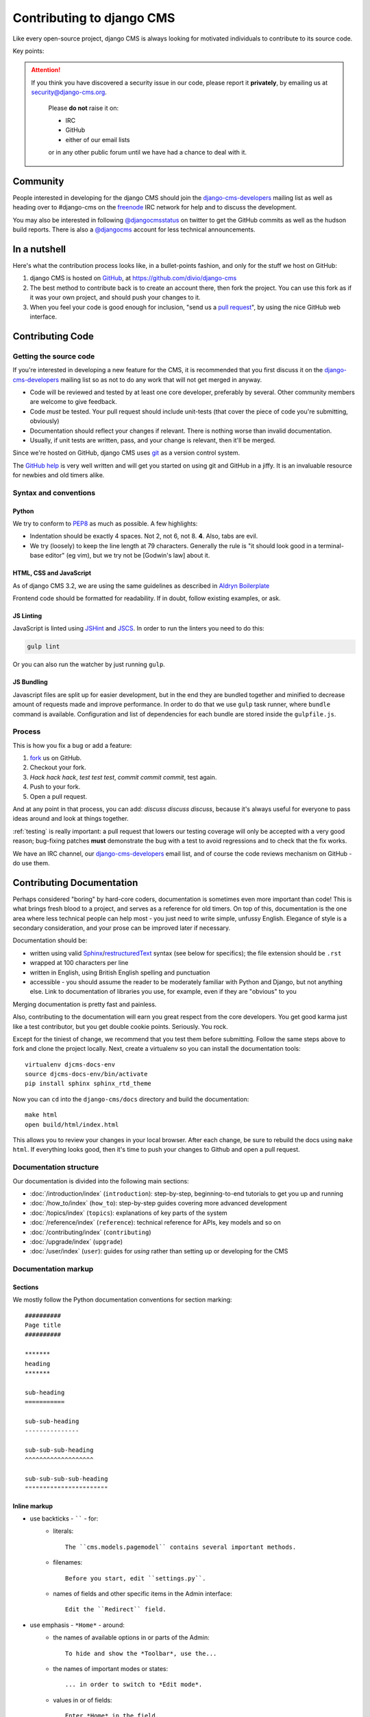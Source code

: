 ..  _contributing:

##########################
Contributing to django CMS
##########################

Like every open-source project, django CMS is always looking for motivated
individuals to contribute to its source code.


Key points:

.. ATTENTION::

    If you think you have discovered a security issue in our code, please report
    it **privately**, by emailing us at `security@django-cms.org`_.

        Please **do not** raise it on:

        * IRC
        * GitHub
        * either of our email lists

        or in any other public forum until we have had a chance to deal with it.

..  _community-resources:

*********
Community
*********

People interested in developing for the django CMS should join the
`django-cms-developers`_ mailing list as well as heading over to #django-cms on
the `freenode`_ IRC network for help and to discuss the development.

You may also be interested in following `@djangocmsstatus`_ on twitter to get
the GitHub commits as well as the hudson build reports. There is also a
`@djangocms`_ account for less technical announcements.


*************
In a nutshell
*************

Here's what the contribution process looks like, in a bullet-points fashion, and
only for the stuff we host on GitHub:

#. django CMS is hosted on `GitHub`_, at https://github.com/divio/django-cms
#. The best method to contribute back is to create an account there, then fork
   the project. You can use this fork as if it was your own project, and should
   push your changes to it.
#. When you feel your code is good enough for inclusion, "send us a `pull
   request`_", by using the nice GitHub web interface.

.. _contributing-code:

*****************
Contributing Code
*****************

Getting the source code
=======================

If you're interested in developing a new feature for the CMS, it is recommended
that you first discuss it on the `django-cms-developers`_  mailing list so as
not to do any work that will not get merged in anyway.

- Code will be reviewed and tested by at least one core developer, preferably
  by several. Other community members are welcome to give feedback.
- Code *must* be tested. Your pull request should include unit-tests (that cover
  the piece of code you're submitting, obviously)
- Documentation should reflect your changes if relevant. There is nothing worse
  than invalid documentation.
- Usually, if unit tests are written, pass, and your change is relevant, then
  it'll be merged.

Since we're hosted on GitHub, django CMS uses `git`_ as a version control system.

The `GitHub help`_ is very well written and will get you started on using git
and GitHub in a jiffy. It is an invaluable resource for newbies and old timers
alike.

Syntax and conventions
======================

Python
------

We try to conform to `PEP8`_ as much as possible. A few highlights:

- Indentation should be exactly 4 spaces. Not 2, not 6, not 8. **4**. Also, tabs
  are evil.
- We try (loosely) to keep the line length at 79 characters. Generally the rule
  is "it should look good in a terminal-base editor" (eg vim), but we try not be
  [Godwin's law] about it.

HTML, CSS and JavaScript
------------------------

As of django CMS 3.2, we are using the same guidelines as described in `Aldryn
Boilerplate`_

Frontend code should be formatted for readability. If in doubt, follow existing
examples, or ask.

JS Linting
----------

JavaScript is linted using `JSHint <http://jshint.com/>`_ and `JSCS
<http://jscs.info>`_. In order to run the linters you need to do this:

.. code-block:: sh

    gulp lint

Or you can also run the watcher by just running ``gulp``.

JS Bundling
-----------

Javascript files are split up for easier development, but in the end they are
bundled together and minified to decrease amount of requests made and improve
performance. In order to do that we use ``gulp`` task runner, where ``bundle``
command is available. Configuration and list of dependencies for each bundle are
stored inside the ``gulpfile.js``.

Process
=======

This is how you fix a bug or add a feature:

#. `fork`_ us on GitHub.
#. Checkout your fork.
#. *Hack hack hack*, *test test test*, *commit commit commit*, test again.
#. Push to your fork.
#. Open a pull request.

And at any point in that process, you can add: *discuss discuss discuss*,
because it's always useful for everyone to pass ideas around and look at things
together.

:ref:`testing` is really important: a pull request that lowers our testing
coverage will only be accepted with a very good reason; bug-fixing patches
**must** demonstrate the bug with a test to avoid regressions and to check
that the fix works.

We have an IRC channel, our `django-cms-developers`_ email list,
and of course the code reviews mechanism on GitHub - do use them.

.. _contributing-documentation:

**************************
Contributing Documentation
**************************

Perhaps considered "boring" by hard-core coders, documentation is sometimes even
more important than code! This is what brings fresh blood to a project, and
serves as a reference for old timers. On top of this, documentation is the one
area where less technical people can help most - you just need to write
simple, unfussy English. Elegance of style is a secondary consideration, and
your prose can be improved later if necessary.

Documentation should be:

- written using valid `Sphinx`_/`restructuredText`_ syntax (see below for
  specifics); the file extension should be ``.rst``
- wrapped at 100 characters per line
- written in English, using British English spelling and punctuation
- accessible - you should assume the reader to be moderately familiar with
  Python and Django, but not anything else. Link to documentation of libraries
  you use, for example, even if they are "obvious" to you

Merging documentation is pretty fast and painless.

Also, contributing to the documentation will earn you great respect from the
core developers. You get good karma just like a test contributor, but you get
double cookie points. Seriously. You rock.

Except for the tiniest of change, we recommend that you test them before
submitting. Follow the same steps above to fork and clone the project locally.
Next, create a virtualenv so you can install the documentation tools::

    virtualenv djcms-docs-env
    source djcms-docs-env/bin/activate
    pip install sphinx sphinx_rtd_theme

Now you can ``cd`` into the ``django-cms/docs`` directory and build the documentation::

    make html
    open build/html/index.html

This allows you to review your changes in your local browser. After each
change, be sure to rebuild the docs using ``make html``. If everything looks
good, then it's time to push your changes to Github and open a pull request.

Documentation structure
=======================

Our documentation is divided into the following main sections:

* :doc:`/introduction/index` (``introduction``): step-by-step, beginning-to-end tutorials to get
  you up and running
* :doc:`/how_to/index` (``how_to``): step-by-step guides covering more advanced development
* :doc:`/topics/index` (``topics``): explanations of key parts of the system
* :doc:`/reference/index` (``reference``): technical reference for APIs, key
  models
  and so on
* :doc:`/contributing/index` (``contributing``)
* :doc:`/upgrade/index` (``upgrade``)
* :doc:`/user/index` (``user``): guides for *using* rather than setting up or developing for the
  CMS


Documentation markup
====================

Sections
--------

We mostly follow the Python documentation conventions for section marking::

    ##########
    Page title
    ##########

    *******
    heading
    *******

    sub-heading
    ===========

    sub-sub-heading
    ---------------

    sub-sub-sub-heading
    ^^^^^^^^^^^^^^^^^^^

    sub-sub-sub-sub-heading
    """""""""""""""""""""""

Inline markup
-------------

* use backticks - `````` - for:
    * literals::

        The ``cms.models.pagemodel`` contains several important methods.

    * filenames::

        Before you start, edit ``settings.py``.

    * names of fields and other specific items in the Admin interface::

        Edit the ``Redirect`` field.

* use emphasis - ``*Home*`` - around:
    * the names of available options in or parts of the Admin::

        To hide and show the *Toolbar*, use the...

    * the names of important modes or states::

        ... in order to switch to *Edit mode*.

    * values in or of fields::

        Enter *Home* in the field.

* use strong emphasis - ``**`` - around:
    * buttons that perform an action::

        Hit **Save as draft**.

Rules for using technical words
-------------------------------

There should be one consistent way of rendering any technical word, depending on its context.
Please follow these rules:

* in general use, simply use the word as if it were any ordinary word, with no capitalisation or
  highlighting: "Your placeholder can now be used."
* at the start of sentences or titles, capitalise in the usual way: "Placeholder management guide"
* when introducing the term for the the first time, or for the first time in a document, you may
  highlight it to draw attention to it: "**Placeholders** are special model fields".
* when the word refers specifically to an object in the code, highlight it as a literal:
  "``Placeholder`` methods can be overwritten as required" - when appropriate, link the term to
  further reference documentation as well as simply highlighting it.

References
----------

Create::

    .. _testing:

and use::

     :ref:`testing`

internal cross-references liberally.


Use absolute links to other documentation pages - ``:doc:`/how_to/toolbar``` -
rather than relative links - ``:doc:`/../toolbar```. This makes it easier to
run search-and-replaces when items are moved in the structure.

.. _contributing-translations:

************
Translations
************

For translators we have a `Transifex account
<https://www.transifex.com/projects/p/django-cms/>`_ where you can translate
the .po files and don't need to install git or mercurial to be able to
contribute. All changes there will be automatically sent to the project.

    .. raw:: html

        Top translations django-cms core:<br/>

        <img border="0" src="https://www.transifex.com/projects/p/django-cms/resource/core/chart/image_png"/>


********
Frontend
********

In order to be able to work with the frontend tooling contributing to the
django CMS you need to have the following dependencies installed:

    1. `Node <https://nodejs.org/>`_ (will install npm as well).
    2. `Globally installed gulp <https://github.com/gulpjs/gulp/blob/master/docs/getting-started.md#1-install-gulp-globally>`_
    3. Local dependencies ``npm install``

Styles
======

We are using `Sass <http://sass-lang.com/>`_ for our styles. The files
are located within ``cms/static/cms/sass`` and can be compiled using the
`libsass <http://libsass.org/>`_ implementation of Sass compiler through
`Gulp <http://gulpjs.com/>`_.

In order to compile the stylesheets you need to run this command from the repo
root::

    gulp sass

While developing it is also possible to run a watcher that compiles Sass files
on change::

    gulp

By default, sourcemaps are not included in the compiled files. In order to turn
them on while developing just add the ``--debug`` option::

	gulp --debug

Icons
=====

We are using `gulp-iconfont <https://github.com/backflip/gulp-iconfont>`_ to
generate icon webfonts into ``cms/static/cms/fonts/``. This also creates
``_iconography.scss`` within ``cms/static/cms/sass/components`` which adds all
the icon classes and ultimately compiles to css.

In order to compile the webfont you need to run::

    gulp icons

This simply takes all SVGs within ``cms/static/cms/fonts/src`` and embeds them
into the webfont. All classes will be automatically added to
``_iconography.scss`` as previously mentioned.

Additionally we created an SVG template within
``cms/static/cms/font/src/_template.svgz`` that you should use when converting
or creating additional icons. It is named *svgz* so it doesn't get compiled
into the font. When using *Adobe Illustrator* please mind the
`following settings <images/svg_settings.png>`_.



.. _security@django-cms.org: mailto:security@django-cms.org
.. _fork: http://github.com/divio/django-cms
.. _Sphinx: http://sphinx.pocoo.org/
.. _PEP8: http://www.python.org/dev/peps/pep-0008/
.. _Aldryn Boilerplate : http://aldryn-boilerplate-bootstrap3.readthedocs.org/en/latest/guidelines/index.html
.. _django-cms-developers: http://groups.google.com/group/django-cms-developers
.. _GitHub : http://www.github.com
.. _GitHub help : http://help.github.com
.. _freenode : http://freenode.net/
.. _@djangocmsstatus : https://twitter.com/djangocmsstatus
.. _@djangocms : https://twitter.com/djangocms
.. _pull request : http://help.github.com/send-pull-requests/
.. _git : http://git-scm.com/
.. _restructuredText: http://docutils.sourceforge.net/docs/ref/rst/introduction.html

